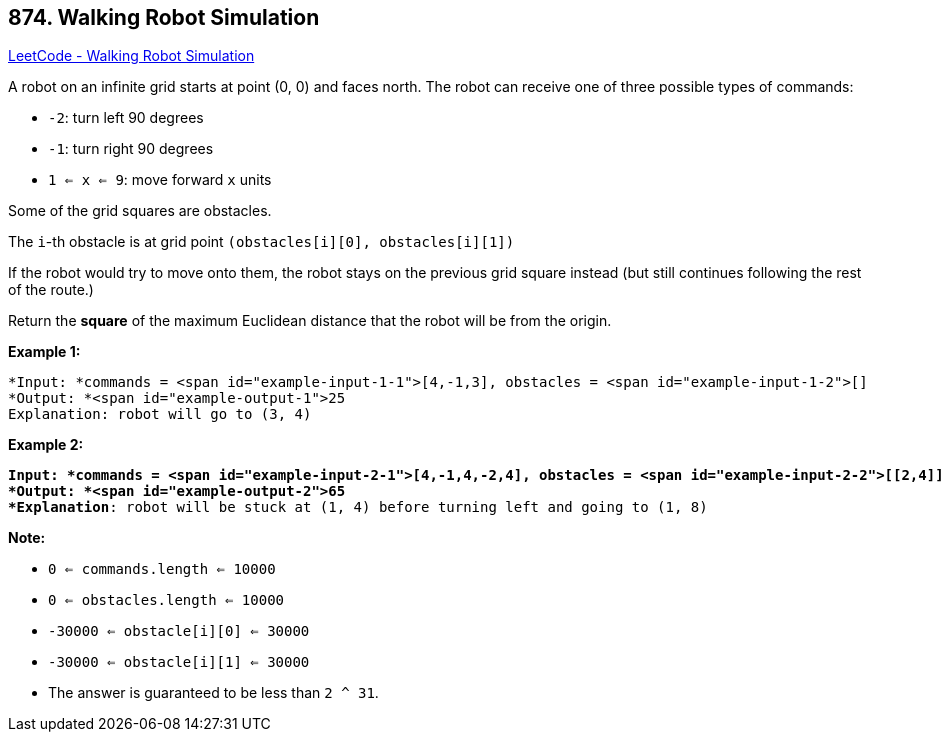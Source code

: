 == 874. Walking Robot Simulation

https://leetcode.com/problems/walking-robot-simulation/[LeetCode - Walking Robot Simulation]

A robot on an infinite grid starts at point (0, 0) and faces north.  The robot can receive one of three possible types of commands:


* `-2`: turn left 90 degrees
* `-1`: turn right 90 degrees
* `1 <= x <= 9`: move forward `x` units


Some of the grid squares are obstacles. 

The `i`-th obstacle is at grid point `(obstacles[i][0], obstacles[i][1])`

If the robot would try to move onto them, the robot stays on the previous grid square instead (but still continues following the rest of the route.)

Return the *square* of the maximum Euclidean distance that the robot will be from the origin.

 

*Example 1:*

[subs="verbatim,quotes"]
----
*Input: *commands = <span id="example-input-1-1">[4,-1,3], obstacles = <span id="example-input-1-2">[]
*Output: *<span id="example-output-1">25
Explanation: robot will go to (3, 4)
----


*Example 2:*

[subs="verbatim,quotes"]
----
*Input: *commands = <span id="example-input-2-1">[4,-1,4,-2,4], obstacles = <span id="example-input-2-2">[[2,4]]
*Output: *<span id="example-output-2">65
*Explanation*: robot will be stuck at (1, 4) before turning left and going to (1, 8)
----


 

*Note:*


* `0 <= commands.length <= 10000`
* `0 <= obstacles.length <= 10000`
* `-30000 <= obstacle[i][0] <= 30000`
* `-30000 <= obstacle[i][1] <= 30000`
* The answer is guaranteed to be less than `2 ^ 31`.


